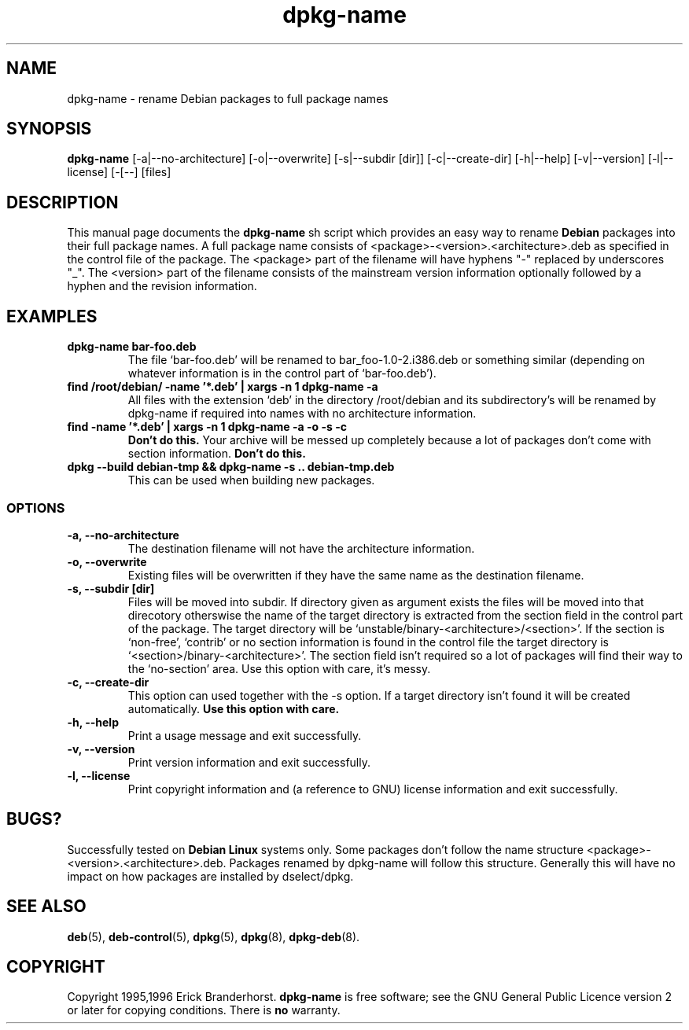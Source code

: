 .\" This is an -*- nroff -*- source file.
.\" dpkg-name and this manpage are Copyright 1995,1996 by Erick Branderhorst.
.\"
.\" This is free software; see the GNU General Public Licence version 2
.\" or later for copying conditions.  There is NO warranty.
.\" Time-stamp: <96/05/03 14:00:06 root>
.TH dpkg-name 1 "April 1996" "Debian Project" "Debian Linux"
.SH NAME
dpkg\-name \- rename Debian packages to full package names
.SH SYNOPSIS
.B dpkg\-name 
[\-a|\-\-no\-architecture] [\-o|\-\-overwrite] [\-s|\-\-subdir [dir]]
[\-c|\-\-create\-dir] [\-h|\-\-help] [\-v|\-\-version]
[\-l|\-\-license] [\-[--] [files]
.SH DESCRIPTION
.PP
This manual page documents the
.B dpkg\-name 
sh script which provides an easy way to rename
.B Debian
packages into their full package names. A full package name consists
of <package>-<version>.<architecture>.deb as specified in the control
file of the package. The <package> part of the filename will have
hyphens "-" replaced by underscores "_". The <version> part of the
filename consists of the mainstream version information optionally
followed by a hyphen and the revision information.
.SH EXAMPLES
.TP
.B dpkg-name bar-foo.deb
The file `bar-foo.deb' will be renamed to bar_foo-1.0-2.i386.deb or
something similar (depending on whatever information is in the control
part of `bar-foo.deb').
.TP
.B find /root/debian/ \-name '*.deb' | xargs \-n 1 dpkg\-name -a
All files with the extension `deb' in the directory /root/debian and its
subdirectory's will be renamed by dpkg\-name if required into names with no
architecture information.
.TP
.B find -name '*.deb' | xargs \-n 1 dpkg-name -a -o -s -c
.B Don't do this.
Your archive will be messed up completely because a lot of packages
don't come with section information.
.B Don't do this.
.TP
.B dpkg --build debian-tmp && dpkg-name -s .. debian-tmp.deb
This can be used when building new packages.
.SS OPTIONS
.TP
.B "\-a, \-\-no\-architecture"
The destination filename will not have the architecture information. 
.TP 
.B "\-o, \-\-overwrite"
Existing files will be overwritten if they have the same name as the
destination filename.
.TP 
.B "\-s, \-\-subdir [dir]"
Files will be moved into subdir. If directory given as argument exists
the files will be moved into that direcotory otherswise the name of
the target directory is extracted from the section field in the
control part of the package. The target directory will be
`unstable/binary-<architecture>/<section>'. If the section is
`non-free', `contrib' or no section information is found in the
control file the target directory is
`<section>/binary-<architecture>'. The section field isn't required so
a lot of packages will find their way to the `no-section' area. Use
this option with care, it's messy.
.TP
.B "\-c, \-\-create\-dir"
This option can used together with the \-s option. If a target
directory isn't found it will be created automatically. 
.B Use this option with care.
.TP
.B "\-h, \-\-help"
Print a usage message and exit successfully.
.TP
.B "\-v, \-\-version"
Print version information and exit successfully.
.TP
.B "\-l, \-\-license"
Print copyright information and (a reference to GNU) license
information and exit successfully.
.SH BUGS?
Successfully tested on
.B Debian Linux 
systems only. Some packages don't follow the name structure
<package>-<version>.<architecture>.deb. Packages renamed by dpkg-name
will follow this structure. Generally this will have no impact on how
packages are installed by dselect/dpkg.
.SH SEE ALSO
.BR deb (5),
.BR deb-control (5),
.BR dpkg (5),
.BR dpkg (8),
.BR dpkg-deb (8).
.SH COPYRIGHT
Copyright 1995,1996 Erick Branderhorst.
.B dpkg-name
is free software; see the GNU General Public Licence version 2 or
later for copying conditions. There is
.B no
warranty.
